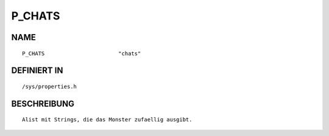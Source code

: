 P_CHATS
=======

NAME
----
::

    P_CHATS                       "chats"                       

DEFINIERT IN
------------
::

    /sys/properties.h

BESCHREIBUNG
------------
::

     Alist mit Strings, die das Monster zufaellig ausgibt.

